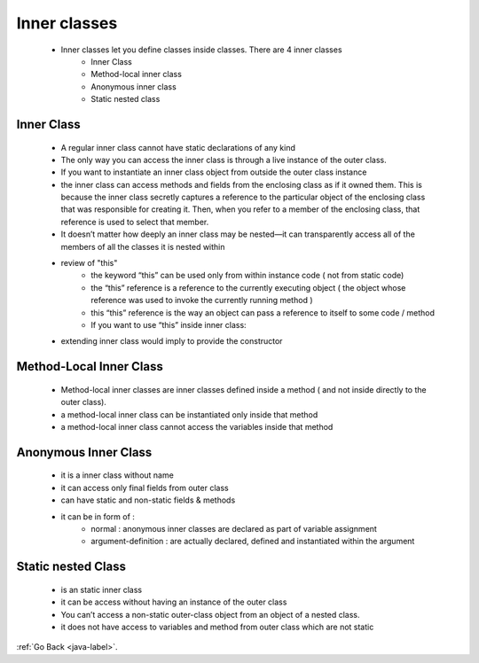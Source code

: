 .. _inner-classes:

Inner classes
=============
    - Inner classes let you define classes inside classes. There are 4 inner classes 
        - Inner Class
        - Method-local inner class
        - Anonymous inner class
        - Static nested class

Inner Class
-----------
    - A regular inner class cannot have static declarations of any kind
    - The only way you can access the inner class is through a live instance of the outer  class.
    - If you want to instantiate an inner class object from outside the outer class instance
    - the inner class can access methods and fields from the enclosing class as if it owned them. This is because the inner class secretly captures a reference
      to the particular object of the enclosing class that was responsible for creating it. Then, when you refer to a member of the enclosing class,
      that reference is used to select that member.

    - It doesn’t matter how deeply an inner class may be nested—it can transparently access all of the members of all the classes it is nested within

    .. code-block:: python
       :linenos:

        MyOuter.MyInner inner = mo.new MyInner();  // -> create instance of inner class
        inner.setOuter() // -> call the method from inner class
        or
        MyOuter.MyInner inner = new MyOuter() .new MyInner()

    - review of "this"
        - the keyword “this” can be used only from within instance code ( not from static code)
        - the “this” reference is a reference to the currently executing object ( the object whose reference was used to invoke the currently running method )
        - this “this” reference is the way an object can pass a reference to itself to some code / method
        - If you want to use “this” inside inner class:

    .. code-block:: python
       :linenos:

       class MyOuter{
           class MyInner{
   	       public void seeOuter(){
    	       System.out.println(“Inner class reference is ” + this);
               System.out.println(“Outer class reference is ” + MyOuter.this);
   	       }
	   }

    - extending inner class would imply to provide the constructor

    .. code-block:: python
       :linenos:

       class WithInner {
           class Inner {}
       }
       public class InheritInner extends WithInner.Inner {
           //! InheritInner() {} // Won’t compile
           InheritInner(WithInner wi) {
               wi.super();
           }
       }

Method-Local Inner Class
------------------------
    - Method-local inner classes are inner classes defined inside a method ( and not inside directly to the outer class). 
    - a method-local inner class can be instantiated only inside that method
    - a method-local inner class cannot access the variables inside that method

Anonymous Inner Class
---------------------
    - it is a inner class without name
    - it can access only final fields from outer class
    - can have static and non-static fields & methods
    - it can be in form of :
        - normal :  anonymous inner classes are declared as part of variable assignment
        - argument-definition : are actually declared, defined and instantiated within the argument

Static nested Class
-------------------
    - is an static inner class
    - it can be access without having an instance of the outer class
    - You can’t access a non-static outer-class object from an object of a nested class.
    - it does not have access to variables and method from outer class which are not static


:ref:`Go Back <java-label>`.